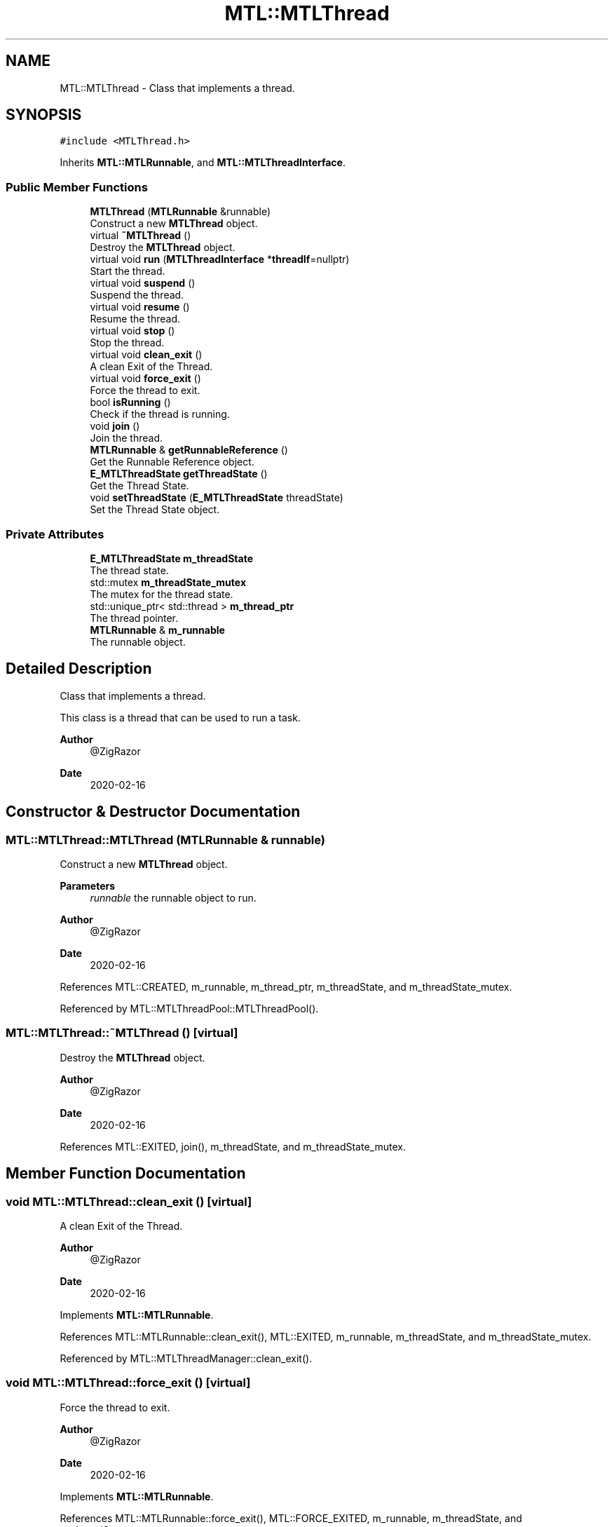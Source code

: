 .TH "MTL::MTLThread" 3 "Fri Feb 25 2022" "Version 0.0.1" "MTL" \" -*- nroff -*-
.ad l
.nh
.SH NAME
MTL::MTLThread \- Class that implements a thread\&.  

.SH SYNOPSIS
.br
.PP
.PP
\fC#include <MTLThread\&.h>\fP
.PP
Inherits \fBMTL::MTLRunnable\fP, and \fBMTL::MTLThreadInterface\fP\&.
.SS "Public Member Functions"

.in +1c
.ti -1c
.RI "\fBMTLThread\fP (\fBMTLRunnable\fP &runnable)"
.br
.RI "Construct a new \fBMTLThread\fP object\&. "
.ti -1c
.RI "virtual \fB~MTLThread\fP ()"
.br
.RI "Destroy the \fBMTLThread\fP object\&. "
.ti -1c
.RI "virtual void \fBrun\fP (\fBMTLThreadInterface\fP *\fBthreadIf\fP=nullptr)"
.br
.RI "Start the thread\&. "
.ti -1c
.RI "virtual void \fBsuspend\fP ()"
.br
.RI "Suspend the thread\&. "
.ti -1c
.RI "virtual void \fBresume\fP ()"
.br
.RI "Resume the thread\&. "
.ti -1c
.RI "virtual void \fBstop\fP ()"
.br
.RI "Stop the thread\&. "
.ti -1c
.RI "virtual void \fBclean_exit\fP ()"
.br
.RI "A clean Exit of the Thread\&. "
.ti -1c
.RI "virtual void \fBforce_exit\fP ()"
.br
.RI "Force the thread to exit\&. "
.ti -1c
.RI "bool \fBisRunning\fP ()"
.br
.RI "Check if the thread is running\&. "
.ti -1c
.RI "void \fBjoin\fP ()"
.br
.RI "Join the thread\&. "
.ti -1c
.RI "\fBMTLRunnable\fP & \fBgetRunnableReference\fP ()"
.br
.RI "Get the Runnable Reference object\&. "
.ti -1c
.RI "\fBE_MTLThreadState\fP \fBgetThreadState\fP ()"
.br
.RI "Get the Thread State\&. "
.ti -1c
.RI "void \fBsetThreadState\fP (\fBE_MTLThreadState\fP threadState)"
.br
.RI "Set the Thread State object\&. "
.in -1c
.SS "Private Attributes"

.in +1c
.ti -1c
.RI "\fBE_MTLThreadState\fP \fBm_threadState\fP"
.br
.RI "The thread state\&. "
.ti -1c
.RI "std::mutex \fBm_threadState_mutex\fP"
.br
.RI "The mutex for the thread state\&. "
.ti -1c
.RI "std::unique_ptr< std::thread > \fBm_thread_ptr\fP"
.br
.RI "The thread pointer\&. "
.ti -1c
.RI "\fBMTLRunnable\fP & \fBm_runnable\fP"
.br
.RI "The runnable object\&. "
.in -1c
.SH "Detailed Description"
.PP 
Class that implements a thread\&. 

This class is a thread that can be used to run a task\&.
.PP
\fBAuthor\fP
.RS 4
@ZigRazor 
.RE
.PP
\fBDate\fP
.RS 4
2020-02-16 
.RE
.PP

.SH "Constructor & Destructor Documentation"
.PP 
.SS "MTL::MTLThread::MTLThread (\fBMTLRunnable\fP & runnable)"

.PP
Construct a new \fBMTLThread\fP object\&. 
.PP
\fBParameters\fP
.RS 4
\fIrunnable\fP the runnable object to run\&.
.RE
.PP
\fBAuthor\fP
.RS 4
@ZigRazor 
.RE
.PP
\fBDate\fP
.RS 4
2020-02-16 
.RE
.PP

.PP
References MTL::CREATED, m_runnable, m_thread_ptr, m_threadState, and m_threadState_mutex\&.
.PP
Referenced by MTL::MTLThreadPool::MTLThreadPool()\&.
.SS "MTL::MTLThread::~MTLThread ()\fC [virtual]\fP"

.PP
Destroy the \fBMTLThread\fP object\&. 
.PP
\fBAuthor\fP
.RS 4
@ZigRazor 
.RE
.PP
\fBDate\fP
.RS 4
2020-02-16 
.RE
.PP

.PP
References MTL::EXITED, join(), m_threadState, and m_threadState_mutex\&.
.SH "Member Function Documentation"
.PP 
.SS "void MTL::MTLThread::clean_exit ()\fC [virtual]\fP"

.PP
A clean Exit of the Thread\&. 
.PP
\fBAuthor\fP
.RS 4
@ZigRazor 
.RE
.PP
\fBDate\fP
.RS 4
2020-02-16 
.RE
.PP

.PP
Implements \fBMTL::MTLRunnable\fP\&.
.PP
References MTL::MTLRunnable::clean_exit(), MTL::EXITED, m_runnable, m_threadState, and m_threadState_mutex\&.
.PP
Referenced by MTL::MTLThreadManager::clean_exit()\&.
.SS "void MTL::MTLThread::force_exit ()\fC [virtual]\fP"

.PP
Force the thread to exit\&. 
.PP
\fBAuthor\fP
.RS 4
@ZigRazor 
.RE
.PP
\fBDate\fP
.RS 4
2020-02-16 
.RE
.PP

.PP
Implements \fBMTL::MTLRunnable\fP\&.
.PP
References MTL::MTLRunnable::force_exit(), MTL::FORCE_EXITED, m_runnable, m_threadState, and m_threadState_mutex\&.
.PP
Referenced by MTL::MTLThreadManager::force_exit()\&.
.SS "\fBMTLRunnable\fP & MTL::MTLThread::getRunnableReference ()"

.PP
Get the Runnable Reference object\&. 
.PP
\fBReturns\fP
.RS 4
Runnable& get the Runnable Reference object
.RE
.PP
\fBAuthor\fP
.RS 4
@ZigRazor 
.RE
.PP
\fBDate\fP
.RS 4
2020-02-16 
.RE
.PP

.PP
References m_runnable\&.
.SS "\fBE_MTLThreadState\fP MTL::MTLThread::getThreadState ()\fC [virtual]\fP"

.PP
Get the Thread State\&. 
.PP
\fBReturns\fP
.RS 4
E_MTLThreadState Thread State
.RE
.PP
\fBAuthor\fP
.RS 4
@ZigRazor 
.RE
.PP
\fBDate\fP
.RS 4
2020-02-16 
.RE
.PP

.PP
Implements \fBMTL::MTLThreadInterface\fP\&.
.PP
References m_threadState, and m_threadState_mutex\&.
.PP
Referenced by MTL::MTLThreadManager::clean_exit(), and MTL::MTLThreadManager::run()\&.
.SS "bool MTL::MTLThread::isRunning ()\fC [virtual]\fP"

.PP
Check if the thread is running\&. 
.PP
\fBReturns\fP
.RS 4
true if the thread is running\&. 
.PP
false if the thread is not running\&.
.RE
.PP
\fBAuthor\fP
.RS 4
@ZigRazor 
.RE
.PP
\fBDate\fP
.RS 4
2020-02-16 
.RE
.PP

.PP
Implements \fBMTL::MTLThreadInterface\fP\&.
.PP
References m_threadState, m_threadState_mutex, MTL::RUNNING, MTL::STOPPED, and MTL::SUSPENDED\&.
.PP
Referenced by resume(), MTL::MTLThreadManager::run(), run(), stop(), and suspend()\&.
.SS "void MTL::MTLThread::join ()"

.PP
Join the thread\&. 
.PP
\fBAuthor\fP
.RS 4
@ZigRazor 
.RE
.PP
\fBDate\fP
.RS 4
2020-02-16 
.RE
.PP

.PP
References m_thread_ptr\&.
.PP
Referenced by MTL::MTLThreadManager::run(), and ~MTLThread()\&.
.SS "void MTL::MTLThread::resume ()\fC [virtual]\fP"

.PP
Resume the thread\&. 
.PP
\fBAuthor\fP
.RS 4
@ZigRazor 
.RE
.PP
\fBDate\fP
.RS 4
2020-02-16 
.RE
.PP

.PP
Implements \fBMTL::MTLRunnable\fP\&.
.PP
References isRunning(), m_runnable, m_threadState, m_threadState_mutex, MTL::MTLRunnable::resume(), and MTL::RUNNING\&.
.SS "void MTL::MTLThread::run (\fBMTLThreadInterface\fP * threadIf = \fCnullptr\fP)\fC [virtual]\fP"

.PP
Start the thread\&. 
.PP
\fBParameters\fP
.RS 4
\fIthreadIf\fP The thread interface\&.
.RE
.PP
\fBAuthor\fP
.RS 4
@ZigRazor 
.RE
.PP
\fBDate\fP
.RS 4
2020-02-16 
.RE
.PP

.PP
Implements \fBMTL::MTLRunnable\fP\&.
.PP
References isRunning(), m_runnable, m_thread_ptr, m_threadState, m_threadState_mutex, MTL::MTLRunnable::run(), and MTL::RUNNING\&.
.PP
Referenced by MTL::MTLThreadManager::clean_exit(), and MTL::MTLThreadManager::run()\&.
.SS "void MTL::MTLThread::setThreadState (\fBE_MTLThreadState\fP threadState)\fC [virtual]\fP"

.PP
Set the Thread State object\&. 
.PP
\fBParameters\fP
.RS 4
\fIthreadState\fP the Thread State to set
.RE
.PP
\fBAuthor\fP
.RS 4
@ZigRazor 
.RE
.PP
\fBDate\fP
.RS 4
2020-02-16 
.RE
.PP

.PP
Implements \fBMTL::MTLThreadInterface\fP\&.
.PP
References m_threadState, and m_threadState_mutex\&.
.SS "void MTL::MTLThread::stop ()\fC [virtual]\fP"

.PP
Stop the thread\&. 
.PP
\fBAuthor\fP
.RS 4
@ZigRazor 
.RE
.PP
\fBDate\fP
.RS 4
2020-02-16 
.RE
.PP

.PP
Implements \fBMTL::MTLRunnable\fP\&.
.PP
References isRunning(), m_runnable, m_threadState, m_threadState_mutex, MTL::MTLRunnable::stop(), and MTL::STOPPED\&.
.SS "void MTL::MTLThread::suspend ()\fC [virtual]\fP"

.PP
Suspend the thread\&. 
.PP
\fBAuthor\fP
.RS 4
@ZigRazor 
.RE
.PP
\fBDate\fP
.RS 4
2020-02-16 
.RE
.PP

.PP
Implements \fBMTL::MTLRunnable\fP\&.
.PP
References isRunning(), m_runnable, m_threadState, m_threadState_mutex, MTL::MTLRunnable::suspend(), and MTL::SUSPENDED\&.
.SH "Field Documentation"
.PP 
.SS "\fBMTLRunnable\fP& MTL::MTLThread::m_runnable\fC [private]\fP"

.PP
The runnable object\&. 
.PP
Referenced by clean_exit(), force_exit(), getRunnableReference(), MTLThread(), resume(), run(), stop(), and suspend()\&.
.SS "std::unique_ptr<std::thread> MTL::MTLThread::m_thread_ptr\fC [private]\fP"

.PP
The thread pointer\&. 
.PP
Referenced by join(), MTLThread(), and run()\&.
.SS "\fBE_MTLThreadState\fP MTL::MTLThread::m_threadState\fC [private]\fP"

.PP
The thread state\&. 
.PP
Referenced by clean_exit(), force_exit(), getThreadState(), isRunning(), MTLThread(), resume(), run(), setThreadState(), stop(), suspend(), and ~MTLThread()\&.
.SS "std::mutex MTL::MTLThread::m_threadState_mutex\fC [private]\fP"

.PP
The mutex for the thread state\&. 
.PP
Referenced by clean_exit(), force_exit(), getThreadState(), isRunning(), MTLThread(), resume(), run(), setThreadState(), stop(), suspend(), and ~MTLThread()\&.

.SH "Author"
.PP 
Generated automatically by Doxygen for MTL from the source code\&.
